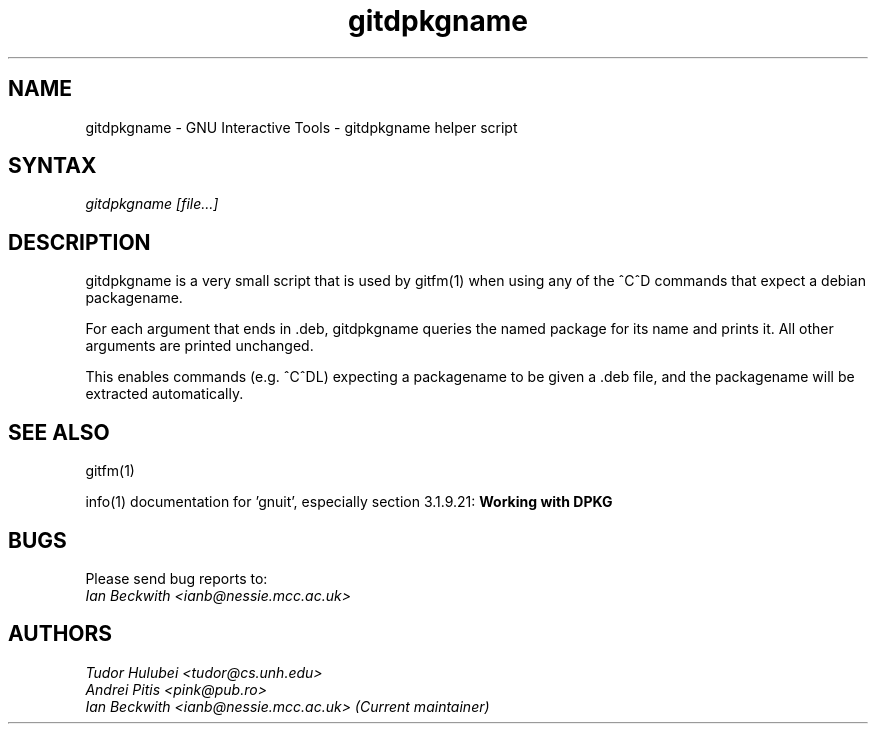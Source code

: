 .\" +----------
.\" |
.\" |			       gitdpkgname man page
.\" |
.\" |	       Copyright 1993-2007 Free Software Foundation, Inc.
.\" |
.\" |	This file is part of GNUIT (GNU Interactive Tools)
.\" |
.\" |	GNUIT is free software; you can redistribute it and/or modify it under
.\" | the terms of the GNU General Public License as published by the Free
.\" | Software Foundation; either version 2, or (at your option) any later
.\" | version.
.\" |
.\" | GNUIT is distributed in the hope that it will be useful, but WITHOUT ANY
.\" | WARRANTY; without even the implied warranty of MERCHANTABILITY or FITNESS
.\" | FOR A PARTICULAR PURPOSE.  See the GNU General Public License for more
.\" | details.
.\" |
.\" | You should have received a copy of the GNU General Public License along
.\" | with GNUIT; see the file COPYING. If not, write to the Free Software
.\" | Foundation, 675 Mass Ave, Cambridge, MA 02139, USA.
.\" |
.TH gitdpkgname 1
.SH NAME
gitdpkgname \- GNU Interactive Tools \- gitdpkgname helper script
.SH SYNTAX
.I gitdpkgname [file...]

.SH DESCRIPTION

gitdpkgname is a very small script that is used by gitfm(1) when using
any of the ^C^D commands that expect a debian packagename.

For each argument that ends in .deb, gitdpkgname queries the named
package for its name and prints it. All other arguments are printed
unchanged.

This enables commands (e.g. ^C^DL) expecting a packagename to be given
a .deb file, and the packagename will be extracted automatically.

.SH SEE ALSO

gitfm(1)

info(1) documentation for 'gnuit', especially section 3.1.9.21:
.B Working with DPKG

.SH BUGS

Please send bug reports to:
.br
.I Ian Beckwith <ianb@nessie.mcc.ac.uk>

.SH AUTHORS
.I Tudor Hulubei <tudor@cs.unh.edu>
.br
.I Andrei Pitis <pink@pub.ro>
.br
.I Ian Beckwith <ianb@nessie.mcc.ac.uk> (Current maintainer)
